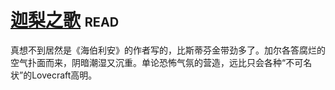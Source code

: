 * [[https://book.douban.com/subject/30161853/][迦梨之歌]]:read:
真想不到居然是《海伯利安》的作者写的，比斯蒂芬金带劲多了。加尔各答腐烂的空气扑面而来，阴暗潮湿又沉重。单论恐怖气氛的营造，远比只会各种“不可名状”的Lovecraft高明。
